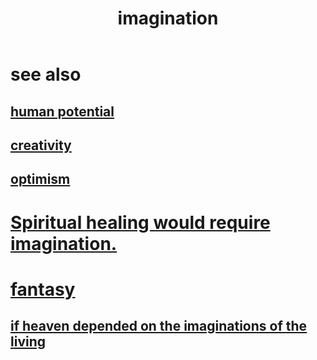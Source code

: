 :PROPERTIES:
:ID:       cc3843e9-5283-4a1e-b6ba-e58ec5026dbd
:END:
#+title: imagination
* see also
** [[id:3c4b895b-9cf0-444c-b4d1-b4b3cae52960][human potential]]
** [[id:23f44ea1-7b89-4cdf-954d-770ca1483264][creativity]]
** [[id:8d5c9418-f228-4595-b423-05acd9921b10][optimism]]
* [[id:b0edbce5-7036-4d32-8266-be8e061fb06c][Spiritual healing would require imagination.]]
* [[id:2ef9af0e-4244-4d92-b141-c0aea60f7d9a][fantasy]]
** [[id:dc4e7bea-8019-4dbe-bfe7-e58783e676c4][if heaven depended on the imaginations of the living]]
